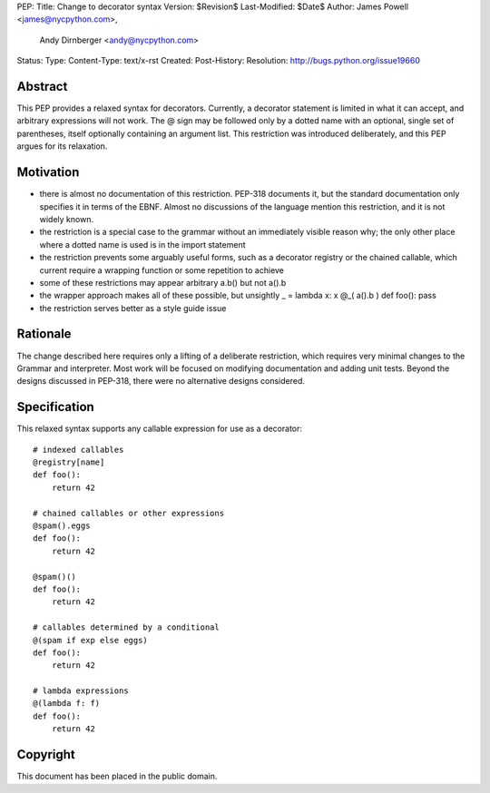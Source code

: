 PEP:
Title: Change to decorator syntax
Version: $Revision$
Last-Modified: $Date$
Author: James Powell <james@nycpython.com>,
        Andy Dirnberger <andy@nycpython.com>
Status:
Type:
Content-Type: text/x-rst
Created:
Post-History:
Resolution: http://bugs.python.org/issue19660


Abstract
========

This PEP provides a relaxed syntax for decorators. Currently, a
decorator statement is limited in what it can accept, and arbitrary
expressions will not work. The @ sign may be followed only by a dotted
name with an optional, single set of parentheses, itself optionally
containing an argument list. This restriction was introduced
deliberately, and this PEP argues for its relaxation.

Motivation
==========

- there is almost no documentation of this restriction. PEP-318 documents it, but the standard documentation only specifies it in terms of the EBNF. Almost no discussions of the language mention this restriction, and it is not widely known.
- the restriction is a special case to the grammar without an immediately visible reason why; the only other place where a dotted name is used is in the import statement
- the restriction prevents some arguably useful forms, such as a decorator registry or the chained callable, which current require a wrapping function or some repetition to achieve
- some of these restrictions may appear arbitrary a.b() but not a().b
- the wrapper approach makes all of these possible, but unsightly
  _ = lambda x: x
  @_( a().b )
  def foo(): pass
- the restriction serves better as a style guide issue

Rationale
=========

The change described here requires only a lifting of a deliberate
restriction, which requires very minimal changes to the Grammar and
interpreter. Most work will be focused on modifying documentation and
adding unit tests. Beyond the designs discussed in PEP-318, there were
no alternative designs considered.

Specification
=============

This relaxed syntax supports any callable expression for use as a
decorator::

    # indexed callables
    @registry[name]
    def foo():
        return 42

    # chained callables or other expressions
    @spam().eggs
    def foo():
        return 42

    @spam()()
    def foo():
        return 42

    # callables determined by a conditional
    @(spam if exp else eggs)
    def foo():
        return 42

    # lambda expressions
    @(lambda f: f)
    def foo():
        return 42

Copyright
=========

This document has been placed in the public domain.




..
   Local Variables:
   mode: indented-text
   indent-tabs-mode: nil
   sentence-end-double-space: f
   fill-column: 70
   coding: utf-8
